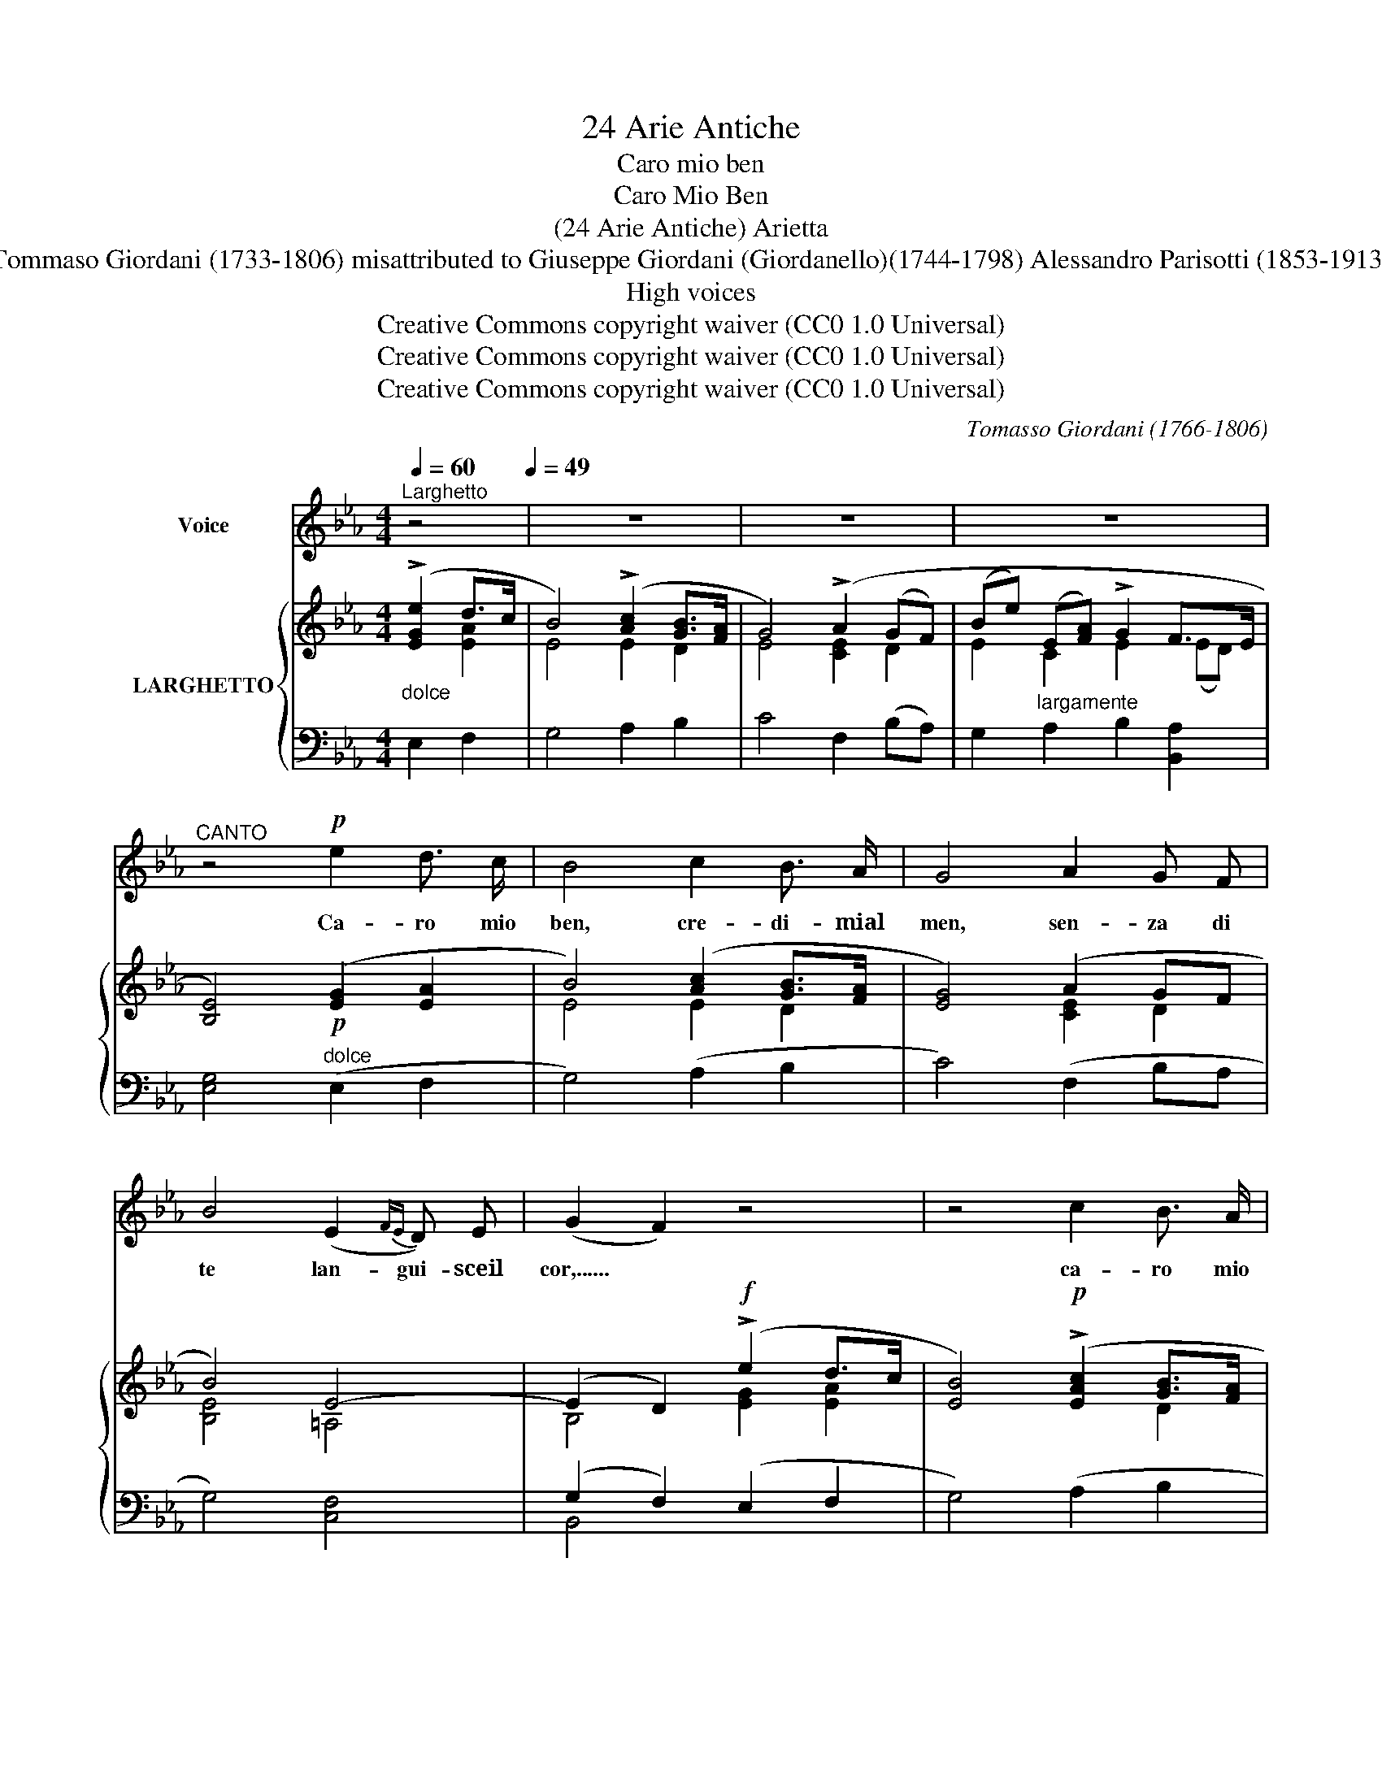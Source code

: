 X:1
T:24 Arie Antiche
T:Caro mio ben
T:Caro Mio Ben
T:(24 Arie Antiche) Arietta
T:Tommaso Giordani (1733-1806) misattributed to Giuseppe Giordani (Giordanello)(1744-1798) Alessandro Parisotti (1853-1913)
T:High voices
T:Creative Commons copyright waiver (CC0 1.0 Universal)
T:Creative Commons copyright waiver (CC0 1.0 Universal)
T:Creative Commons copyright waiver (CC0 1.0 Universal)
C:Tomasso Giordani (1766-1806)
Z:Creative Commons copyright waiver (CC0 1.0 Universal)
%%score 1 { ( 2 3 6 ) | ( 4 5 ) }
L:1/8
Q:1/4=60
M:4/4
K:Eb
V:1 treble nm="Voice"
V:2 treble nm="LARGHETTO"
V:3 treble 
V:6 treble 
V:4 bass 
V:5 bass 
V:1
"^Larghetto" z4[Q:1/4=49] | z8 | z8 | z8 |"^CANTO" z4!p! e2 d3/2 c/ | B4 c2 B3/2 A/ | G4 A2 G F | %7
w: ||||Ca- ro mio|ben, cre- di- mial|men, sen- za di|
 B4 (E2{FE} D) E | (G2 F2) z4 | z4 c2 B3/2 A/ | G4 A2 G F | (Be) (EA) (G2 F3/2) E/ | E4 z4 | z8 | %14
w: te lan- gui- sceil|cor,...... *|ca- ro mio|ben, sen- za di|te * lan- * gui- * sceil|cor.||
 z4!p![Q:1/4=54] B2 c[Q:1/4=60] d |!<(! c4 c2 d e[Q:1/4=62] | %16
w: Il tuo fe-|\- del so- spi- rao-|
[Q:1/4=58] d4!<)!!f![Q:1/4=52] !>!f2 e d | (c=A) (Be) d2 (c>B) | %18
w: gnor. Ces- sa cru-|del * tan- * to ri- *|
!<(! B4!<)![Q:1/4=49] !>!c2!>(! B3/2 A/ | G2!>)! z2 B2 A G | %20
w: gor! Ces- sa cru-|del tan- to ri-|
 (G2 F2)!f!"^rit."[Q:1/4=46] !>!e2[Q:1/4=42] =A[Q:1/4=40] A | %21
w: gor,........ * tan- to ri-|
"^rit." (B4!ppp![Q:1/4=49] e2) d3/2 c/ |!<(! B4 c2 B3/2 A/!<)! | G4!mf![Q:1/4=46] A2 G F | %24
w: gor! Ca- ro mio|ben, cre- di- mial|men, sen- za di|
 (Be) (EA)[Q:1/4=42] (G2 F3/2) E/ |[Q:1/4=46] E4!p![Q:1/4=48]{AB} c2 B3/2 A/ | %26
w: te _ lan- * gui- * sceil|cor, ca- ro mio|
 G4"^cresc."{AB} c2 B3/2 A/ | G2"^cresc." z2 e2[Q:1/4=46] d c | %28
w: ben, cre- di- mial-|men sen- za di|
!f![Q:1/4=39]!>(! (!fermata!B4!>)![Q:1/4=40]"^dim." e2)[Q:1/4=42] z2 |!p!!<(! G4 F3 E!<)! | E4 z4 | %31
w: te ...... *|lan- gui- sceil|cor.|
[Q:1/4=46] z8[Q:1/4=42] | z8 |] %33
w: ||
V:2
"_dolce" (!>![EGe]2 d>c | B4) (!>![Ac]2 [GB]>[FA] | G4) (!>!A2 (GF) | (Be) (E[FA]) !>!G2 F>E | %4
 [B,E]4)!p! ([EG]2 [EA]2 | B4) ([Ac]2 [GB]>[FA] | [EG]4) (A2 GF | B4) E4- | (E2 D2)!f! (!>!e2 d>c | %9
 [EB]4)!p! (!>![EAc]2 [GB]>[FA] | [EG]4) (!>![CEA]2 GF | B2) (A2 G2 F2 | .E)(Beg)!f! (!>!b2 a>g | %13
 [df])([Bdb][Be][Aea])!f! (!>!g2!>(! f>e | e)(BGE)!>)!!p! [B,FB](.[B,FB].[DFB].[DFB]) | %15
!<(! ([CFB][CFB][CF=A][CFA] [EFc][EFc][EAc][EAc]) | %16
 ([DFc]!<)![DFc][DFB][DFB]) ([FB][FB][F=A][FB]) | %17
 ([F=Ac][FAc][FB][EGB]!>(! [DFB][DFB][CFB]!>)![CEB] | [DFB])(DFB) (c2 B>A | [EG])((B,EG) B2 AG | %20
 [EG]2 .[DF]).B!f! (=A2 e2) | d(cB_A)!ppp! (G2 A2 |!<(! [EB])(B,EB) ([Ac]2 [GB]>[FA]!<)! | %23
 [EG])(CEG) ([CEA]2 GF | [B,EB]2 [CEA]2 G2 F2) |!<(! .E(GA!<)!B)!p! (.[DAc].[DAc].[FAB].[FAB]) | %26
 ([EGB][EGB]!>![EBe]!>![EBe])"_cresc." ([DAc][DAc][FAB][FAB]) | %27
 ([EGB][EGB]"_cresc."!>![EBe]!>![EBe]) ([EGe]!<(![EGe][EGd]!<)![EAc]) | [EB]4 z2 !tenuto![CEA]2 | %29
 ([B,EG]4 [A,F]4 | .[G,B,E])(Beg)!f! (!>!b2 a>g | fbea) !>!g2 (f>e | [GBe]4) z4 |] %33
V:3
 x2 [EA]2 | E4 E2 D2 | E4 [CE]2 D2 | E2 C2 E2 (ED) | x8 | E4 E2 D2 | x4 [CE]2 D2 | [B,E]4 =A,4 | %8
 B,4 [EG]2 [EA]2 | x6 D2 | x6 D2 | [B,E]2 [CE]2 (E3 D) | x4 [Be]2 [ce]2 | x4 [Be]2 ed | [GB]2 x6 | %15
 x8 | x8 | x8 | x4 [D_A]2 F2 | x4 E2 F2 | x4 E4 | [FB]2 z2 E2 E2 | x4 E2 D2 | x6 D2 | x4 E3 D | %25
 x8 | x8 | x8 | x8 | x4 E2 D2 | x4 ([Be]2 [ce]2 | d[Bd][Be][Ae]) [Be]2 e!ff!d | x8 |] %33
V:4
 E,2 F,2 | G,4 A,2 B,2 | C4 F,2 (B,A,) | G,2"^largamente" A,2 B,2 [B,,A,]2 | %4
 [E,G,]4"^dolce" (E,2 F,2 | G,4) (A,2 B,2 | C4) (F,2 B,A, | G,4) [C,F,]4 | (G,2 F,2) (E,2 F,2 | %9
 G,4) (A,2 B,2 | C4) (F,2 B,A, | G,2 A,2 B,2- [B,,A,B,]2) | [E,G,B,]4 (G,2 A,2 | %13
 B,)(A,G,C) (!>!B,2 B,,2 | E,4) (D,2 B,,2 | .F,,2) (F,2 =A,2 F,2 | .B,2) .B,,2 (!>!D2 CB, | %17
 E,2) (D,E, F,4) | B,4 (F,2 D,2 | E,2) z2 (G,2 A,2 | B,2 .B,,2)"^rit." (C,4 | %21
"^rit." B,,4) (E,,2 F,,2 | G,,4) (A,,2 B,,2 | C,4)!mf! (F,2 B,A, | G,2 A,2 B,4 | C4) (F,2 D,2 | %26
 E,2 G,2) (F,2 D,2 | E,2 G,2) ([C,C]2 [B,,B,][A,,A,] | [G,,G,]4) z2!p! !tenuto![A,,A,]2 | %29
 ([B,,B,]4 (B,,4) | E,4) ([G,,G,]2 [A,,A,]2 | [B,,B,][A,,A,][G,,G,][C,C])"^rit." ([B,,B,]2 B,,2) | %32
 !>!E,2 .E,,2 z4 |] %33
V:5
 x4 | x8 | x8 | x8 | x8 | x8 | x8 | x8 | B,,4 x4 | x8 | x8 | x8 | x8 | x8 | x8 | x8 | x8 | x8 | %18
 x8 | x8 | x8 | x8 | x8 | x8 | x8 | x8 | x8 | x8 | x8 | x8 | x8 | x8 | x8 |] %33
V:6
 x4 | x8 | x8 | x8 | x8 | x8 | x8 | x8 | x8 | x8 | x8 | x8 | x8 | x6 A2 | x8 | x8 | x8 | x8 | x8 | %19
 x8 | x8 | x8 | x8 | x8 | x8 | x8 | x8 | x8 | x8 | x8 | x8 | x6 A2 | x8 |] %33

